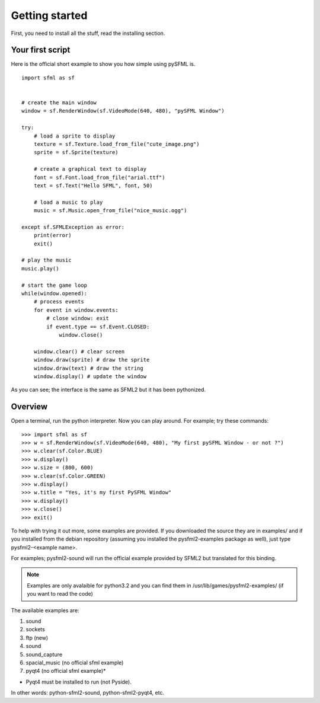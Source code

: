 Getting started
===============
First, you need to install all the stuff, read the installing section.

Your first script
-----------------
Here is the official short example to show you how simple using pySFML is. ::

   import sfml as sf


   # create the main window
   window = sf.RenderWindow(sf.VideoMode(640, 480), "pySFML Window")

   try:
       # load a sprite to display
       texture = sf.Texture.load_from_file("cute_image.png")
       sprite = sf.Sprite(texture)
       
       # create a graphical text to display
       font = sf.Font.load_from_file("arial.ttf")
       text = sf.Text("Hello SFML", font, 50)
       
       # load a music to play
       music = sf.Music.open_from_file("nice_music.ogg")
       
   except sf.SFMLException as error:
       print(error)
       exit()

   # play the music
   music.play()

   # start the game loop
   while(window.opened):
       # process events
       for event in window.events:
           # close window: exit
           if event.type == sf.Event.CLOSED:
               window.close()
               
       window.clear() # clear screen
       window.draw(sprite) # draw the sprite
       window.draw(text) # draw the string
       window.display() # update the window

As you can see; the interface is the same as SFML2 but it has been pythonized.

Overview
--------
Open a terminal, run the python interpreter. Now you can play around.
For example; try these commands::

   >>> import sfml as sf
   >>> w = sf.RenderWindow(sf.VideoMode(640, 480), "My first pySFML Window - or not ?")
   >>> w.clear(sf.Color.BLUE)
   >>> w.display()
   >>> w.size = (800, 600)
   >>> w.clear(sf.Color.GREEN)
   >>> w.display()
   >>> w.title = "Yes, it's my first PySFML Window"
   >>> w.display()
   >>> w.close()
   >>> exit()

To help with trying it out more, some examples are provided. If you downloaded the source 
they are in examples/ and if you installed from the debian repository
(assuming you installed the pysfml2-examples package as well), just type
pysfml2-<example name>.

For examples; pysfml2-sound will run the official example provided by
SFML2 but translated for this binding.

.. Note::
   Examples are only avalaible for python3.2 and you can find them in 
   /usr/lib/games/pysfml2-examples/ (if you want to read the code)
   
The available examples are:

1) sound
2) sockets
3) ftp (new)
4) sound
5) sound_capture
6) spacial_music (no official sfml example)
7) pyqt4         (no official sfml example)*

* Pyqt4 must be installed to run (not Pyside).

In other words: python-sfml2-sound, python-sfml2-pyqt4, etc.



